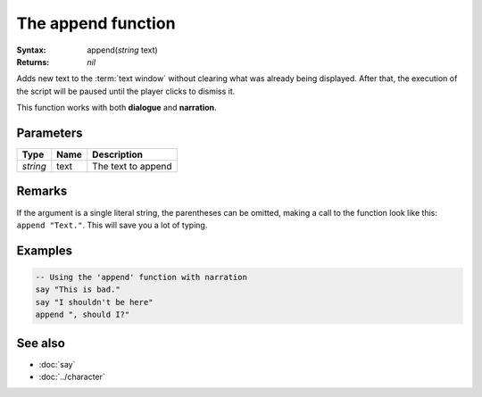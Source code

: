 The append function
===================

:Syntax: append(*string* text)
:Returns: *nil*

Adds new text to the :term:`text window` without clearing what was already being
displayed. After that, the execution of the script will be paused until the player
clicks to dismiss it.

This function works with both **dialogue** and **narration**.


Parameters
^^^^^^^^^^

+----------+------+--------------------+
| Type     | Name | Description        |
+==========+======+====================+
| *string* | text | The text to append |
+----------+------+--------------------+


.. Return value


Remarks
^^^^^^^

If the argument is a single literal string, the parentheses can be omitted, making a
call to the function look like this: ``append "Text."``. This will save you a lot of
typing.


Examples
^^^^^^^^

.. code-block:: lua

    -- Using the 'append' function with narration
    say "This is bad."
    say "I shouldn't be here"
    append ", should I?"


See also
^^^^^^^^

* :doc:`say`
* :doc:`../character`